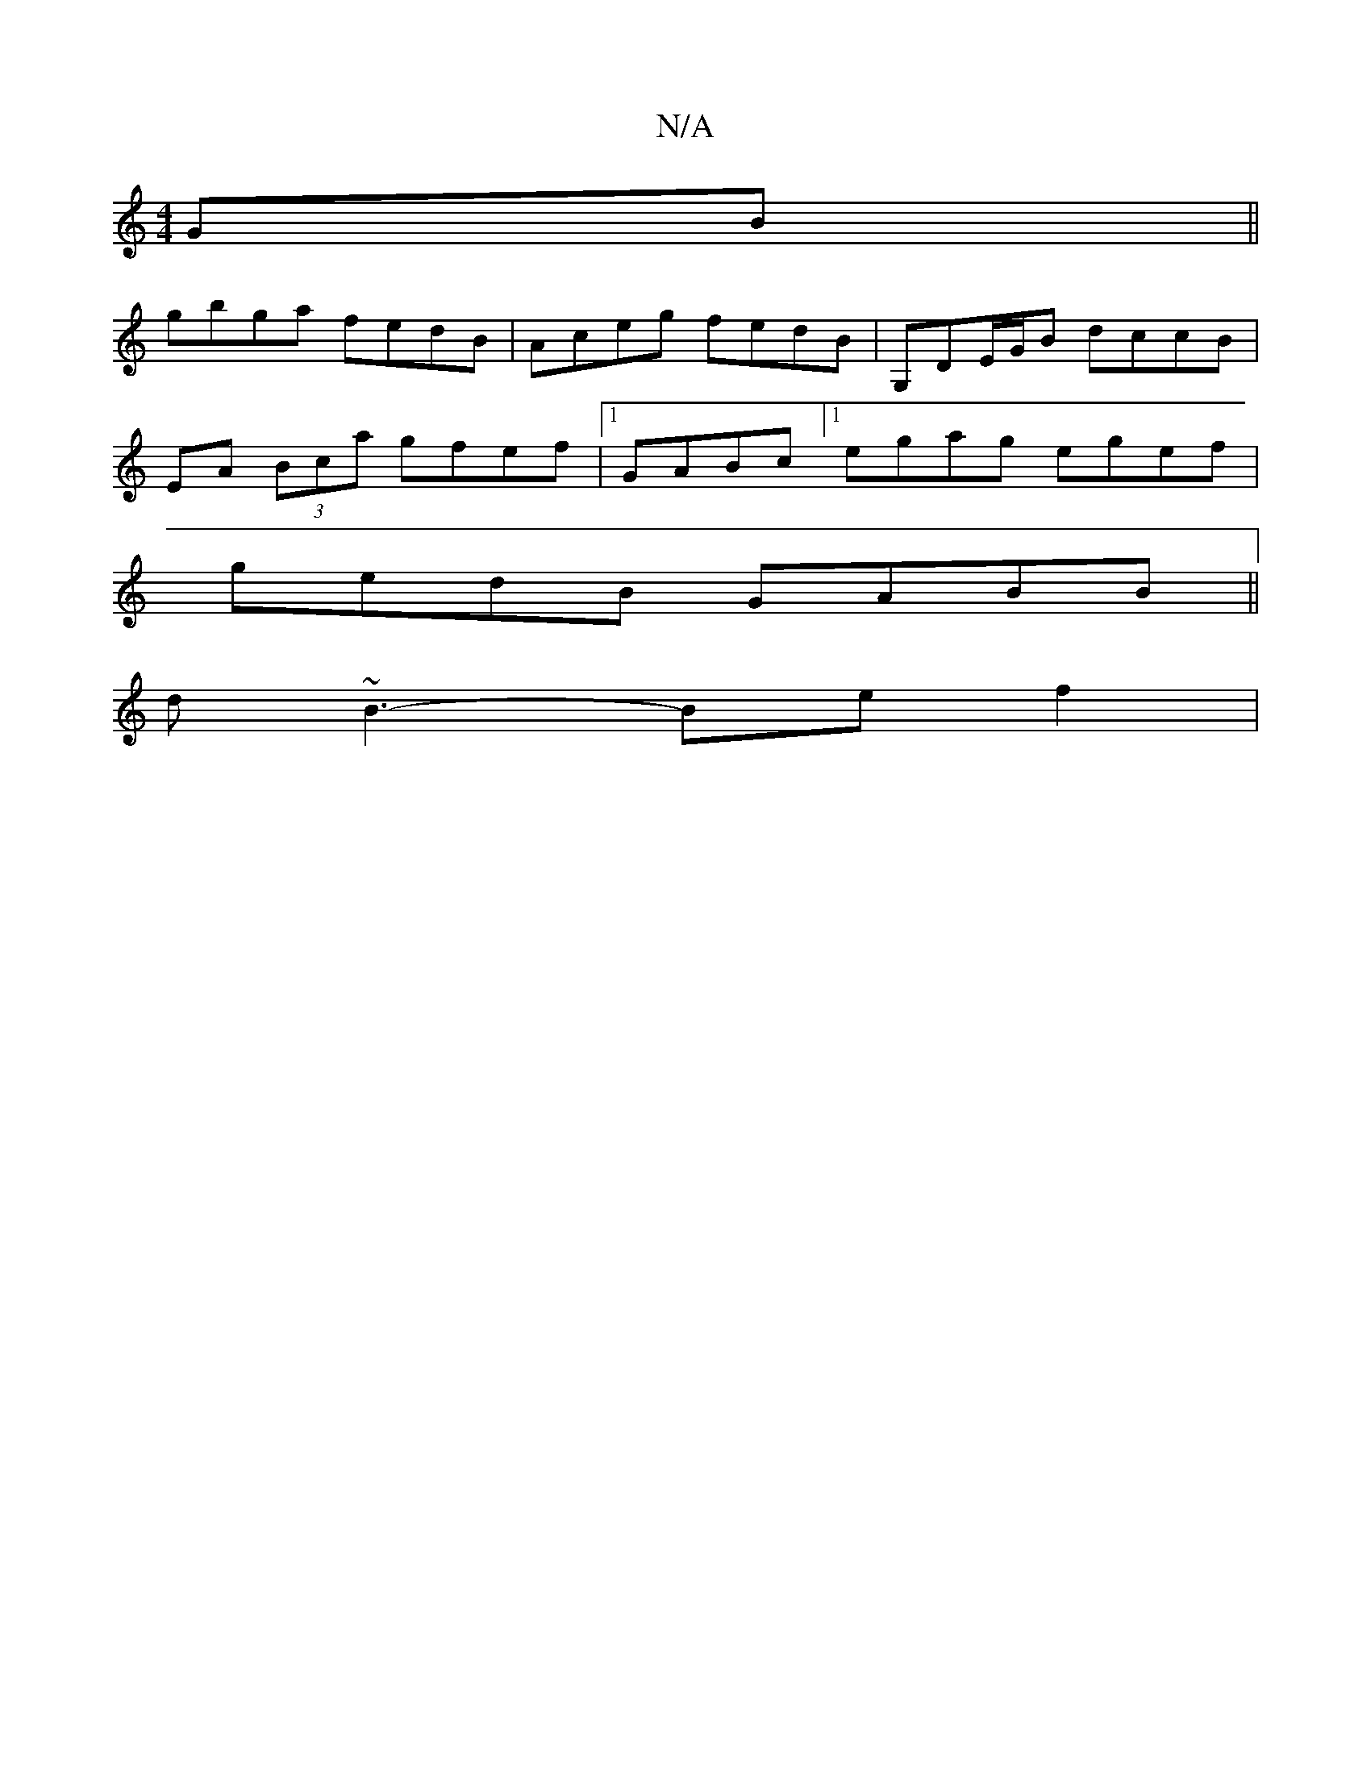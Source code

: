 X:1
T:N/A
M:4/4
R:N/A
K:Cmajor
GB||
gbga fedB|Aceg fedB|G,DE/G/B dccB|
EA (3Bca gfef|1 GABc [1 egag egef|
gedB GABB||
d~B3-Bef2 |

~D3B EA (3cca|faaf e2de|
~f2Bc defd|egdB BAFA:|
|

|: afd c2 A d2 B|cAe cAG|F3-FDD f2f fef|fdc B2g|1